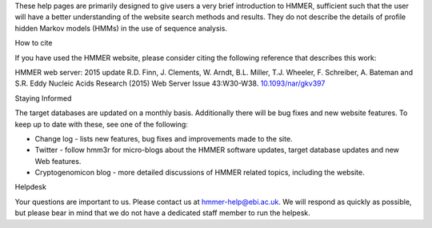 These help pages are primarily designed to give users a very brief
introduction to HMMER, sufficient such that the user will have a better
understanding of the website search methods and results. They do
not describe the details of profile hidden Markov models (HMMs) in the
use of sequence analysis.

How to cite

If you have used the HMMER website, please consider citing the following
reference that describes this work:

HMMER web server: 2015 update R.D. Finn, J. Clements, W. Arndt,
B.L. Miller, T.J. Wheeler, F. Schreiber, A. Bateman and S.R. Eddy
Nucleic Acids Research (2015) Web Server Issue 43:W30-W38.
`10.1093/nar/gkv397 <https://nar.oxfordjournals.org/content/43/W1/W30.full.pdf>`_

Staying Informed

The target databases are updated on a monthly basis. Additionally there will
be bug fixes and new website features. To keep up to date with these, see one of the
following:

* Change log - lists new features, bug fixes and improvements made to the
  site.

* Twitter - follow hmm3r for micro-blogs about the HMMER software updates,
  target database updates and new Web features.

* Cryptogenomicon blog - more detailed discussions of HMMER related
  topics, including the website.

Helpdesk

Your questions are important to us. Please contact us at hmmer-help@ebi.ac.uk.
We will respond as quickly as possible, but please bear
in mind that we do not have a dedicated staff member to run the helpesk.
